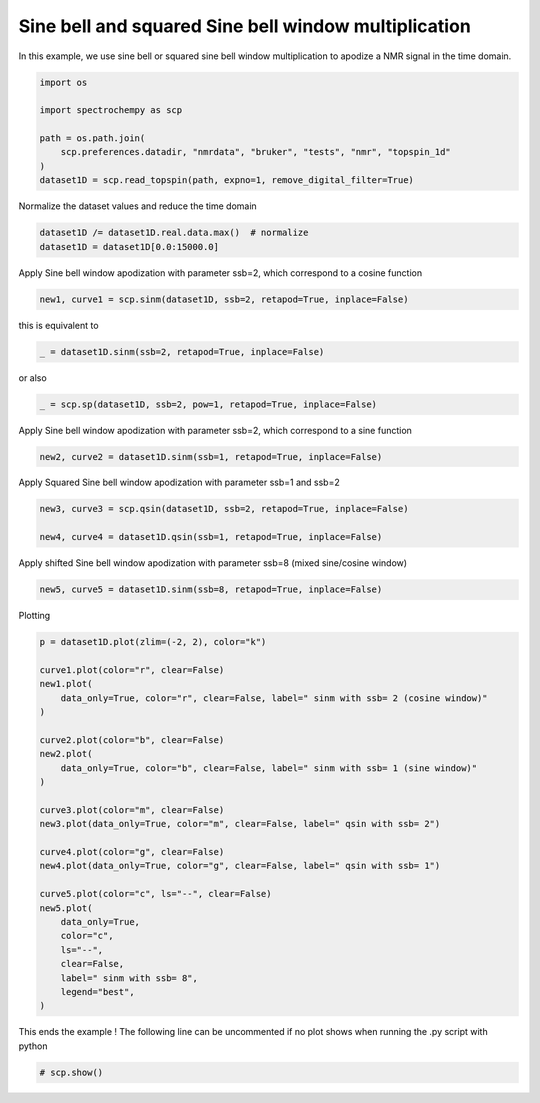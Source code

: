 
.. DO NOT EDIT.
.. THIS FILE WAS AUTOMATICALLY GENERATED BY SPHINX-GALLERY.
.. TO MAKE CHANGES, EDIT THE SOURCE PYTHON FILE:
.. "gettingstarted/examples/gallery/auto_examples_processing/apodization/plot_proc_sp.py"
.. LINE NUMBERS ARE GIVEN BELOW.

.. only:: html

    .. note::
        :class: sphx-glr-download-link-note

        :ref:`Go to the end <sphx_glr_download_gettingstarted_examples_gallery_auto_examples_processing_apodization_plot_proc_sp.py>`
        to download the full example code

.. rst-class:: sphx-glr-example-title

.. _sphx_glr_gettingstarted_examples_gallery_auto_examples_processing_apodization_plot_proc_sp.py:


Sine bell and squared Sine bell window multiplication
=====================================================

In this example, we use sine bell or squared sine bell window multiplication to apodize a NMR signal in the time domain.

.. GENERATED FROM PYTHON SOURCE LINES 16-26

.. code-block:: default


    import os

    import spectrochempy as scp

    path = os.path.join(
        scp.preferences.datadir, "nmrdata", "bruker", "tests", "nmr", "topspin_1d"
    )
    dataset1D = scp.read_topspin(path, expno=1, remove_digital_filter=True)








.. GENERATED FROM PYTHON SOURCE LINES 27-28

Normalize the dataset values and reduce the time domain

.. GENERATED FROM PYTHON SOURCE LINES 28-32

.. code-block:: default


    dataset1D /= dataset1D.real.data.max()  # normalize
    dataset1D = dataset1D[0.0:15000.0]








.. GENERATED FROM PYTHON SOURCE LINES 33-34

Apply Sine bell window apodization with parameter ssb=2, which correspond to a cosine function

.. GENERATED FROM PYTHON SOURCE LINES 34-37

.. code-block:: default


    new1, curve1 = scp.sinm(dataset1D, ssb=2, retapod=True, inplace=False)








.. GENERATED FROM PYTHON SOURCE LINES 38-39

this is equivalent to

.. GENERATED FROM PYTHON SOURCE LINES 39-41

.. code-block:: default

    _ = dataset1D.sinm(ssb=2, retapod=True, inplace=False)








.. GENERATED FROM PYTHON SOURCE LINES 42-43

or also

.. GENERATED FROM PYTHON SOURCE LINES 43-45

.. code-block:: default

    _ = scp.sp(dataset1D, ssb=2, pow=1, retapod=True, inplace=False)








.. GENERATED FROM PYTHON SOURCE LINES 46-47

Apply Sine bell window apodization with parameter ssb=2, which correspond to a sine function

.. GENERATED FROM PYTHON SOURCE LINES 47-50

.. code-block:: default


    new2, curve2 = dataset1D.sinm(ssb=1, retapod=True, inplace=False)








.. GENERATED FROM PYTHON SOURCE LINES 51-52

Apply Squared Sine bell window apodization with parameter ssb=1 and ssb=2

.. GENERATED FROM PYTHON SOURCE LINES 52-57

.. code-block:: default


    new3, curve3 = scp.qsin(dataset1D, ssb=2, retapod=True, inplace=False)

    new4, curve4 = dataset1D.qsin(ssb=1, retapod=True, inplace=False)








.. GENERATED FROM PYTHON SOURCE LINES 58-59

Apply shifted Sine bell window apodization with parameter ssb=8 (mixed sine/cosine window)

.. GENERATED FROM PYTHON SOURCE LINES 59-62

.. code-block:: default


    new5, curve5 = dataset1D.sinm(ssb=8, retapod=True, inplace=False)








.. GENERATED FROM PYTHON SOURCE LINES 63-64

Plotting

.. GENERATED FROM PYTHON SOURCE LINES 64-93

.. code-block:: default


    p = dataset1D.plot(zlim=(-2, 2), color="k")

    curve1.plot(color="r", clear=False)
    new1.plot(
        data_only=True, color="r", clear=False, label=" sinm with ssb= 2 (cosine window)"
    )

    curve2.plot(color="b", clear=False)
    new2.plot(
        data_only=True, color="b", clear=False, label=" sinm with ssb= 1 (sine window)"
    )

    curve3.plot(color="m", clear=False)
    new3.plot(data_only=True, color="m", clear=False, label=" qsin with ssb= 2")

    curve4.plot(color="g", clear=False)
    new4.plot(data_only=True, color="g", clear=False, label=" qsin with ssb= 1")

    curve5.plot(color="c", ls="--", clear=False)
    new5.plot(
        data_only=True,
        color="c",
        ls="--",
        clear=False,
        label=" sinm with ssb= 8",
        legend="best",
    )




.. image-sg:: /gettingstarted/examples/gallery/auto_examples_processing/apodization/images/sphx_glr_plot_proc_sp_001.png
   :alt: plot proc sp
   :srcset: /gettingstarted/examples/gallery/auto_examples_processing/apodization/images/sphx_glr_plot_proc_sp_001.png
   :class: sphx-glr-single-img


.. rst-class:: sphx-glr-script-out

 .. code-block:: none


    <_Axes: xlabel='F1 acquisition time $\\mathrm{/\\ \\mathrm{µs}}$', ylabel='values $\\mathrm{}$'>



.. GENERATED FROM PYTHON SOURCE LINES 94-96

This ends the example ! The following line can be uncommented if no plot shows when
running the .py script with python

.. GENERATED FROM PYTHON SOURCE LINES 96-99

.. code-block:: default


    # scp.show()









.. rst-class:: sphx-glr-timing

   **Total running time of the script:** ( 0 minutes  0.543 seconds)


.. _sphx_glr_download_gettingstarted_examples_gallery_auto_examples_processing_apodization_plot_proc_sp.py:

.. only:: html

  .. container:: sphx-glr-footer sphx-glr-footer-example




    .. container:: sphx-glr-download sphx-glr-download-python

      :download:`Download Python source code: plot_proc_sp.py <plot_proc_sp.py>`

    .. container:: sphx-glr-download sphx-glr-download-jupyter

      :download:`Download Jupyter notebook: plot_proc_sp.ipynb <plot_proc_sp.ipynb>`
